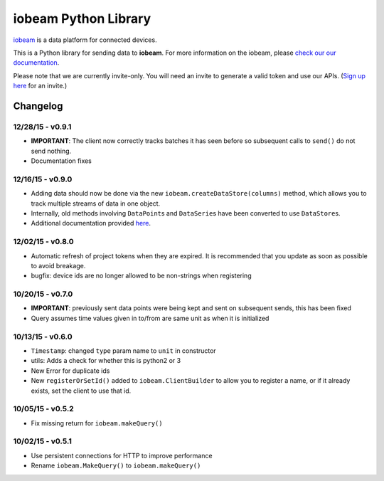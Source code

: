iobeam Python Library
=====================

`iobeam <https://iobeam.com>`__ is a data platform for connected
devices.

This is a Python library for sending data to **iobeam**. For more
information on the iobeam, please `check our our
documentation <https://docs.iobeam.com>`__.

Please note that we are currently invite-only. You will need an invite
to generate a valid token and use our APIs. (`Sign up
here <https://iobeam.com>`__ for an invite.)

Changelog
---------

12/28/15 - v0.9.1
~~~~~~~~~~~~~~~~~

-  **IMPORTANT**: The client now correctly tracks batches it has seen
   before so subsequent calls to ``send()`` do not send nothing.
-  Documentation fixes

12/16/15 - v0.9.0
~~~~~~~~~~~~~~~~~

-  Adding data should now be done via the new
   ``iobeam.createDataStore(columns)`` method, which allows you to track
   multiple streams of data in one object.
-  Internally, old methods involving ``DataPoint``\ s and
   ``DataSerie``\ s have been converted to use ``DataStore``\ s.
-  Additional documentation provided
   `here <https://github.com/iobeam/iobeam-client-python/blob/master/docs/DataGuide.md>`__.

12/02/15 - v0.8.0
~~~~~~~~~~~~~~~~~

-  Automatic refresh of project tokens when they are expired. It is
   recommended that you update as soon as possible to avoid breakage.
-  bugfix: device ids are no longer allowed to be non-strings when
   registering

10/20/15 - v0.7.0
~~~~~~~~~~~~~~~~~

-  **IMPORTANT**: previously sent data points were being kept and sent
   on subsequent sends, this has been fixed
-  Query assumes time values given in to/from are same unit as when it
   is initialized

10/13/15 - v0.6.0
~~~~~~~~~~~~~~~~~

-  ``Timestamp``: changed ``type`` param name to ``unit`` in constructor
-  utils: Adds a check for whether this is python2 or 3
-  New Error for duplicate ids
-  New ``registerOrSetId()`` added to ``iobeam.ClientBuilder`` to allow
   you to register a name, or if it already exists, set the client to
   use that id.

10/05/15 - v0.5.2
~~~~~~~~~~~~~~~~~

-  Fix missing return for ``iobeam.makeQuery()``

10/02/15 - v0.5.1
~~~~~~~~~~~~~~~~~

-  Use persistent connections for HTTP to improve performance
-  Rename ``iobeam.MakeQuery()`` to ``iobeam.makeQuery()``


